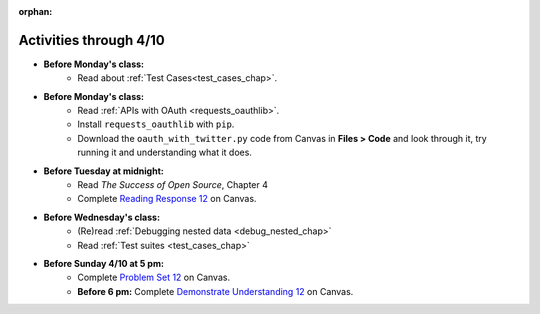 :orphan:

..  Copyright (C) Paul Resnick.  Permission is granted to copy, distribute
    and/or modify this document under the terms of the GNU Free Documentation
    License, Version 1.3 or any later version published by the Free Software
    Foundation; with Invariant Sections being Forward, Prefaces, and
    Contributor List, no Front-Cover Texts, and no Back-Cover Texts.  A copy of
    the license is included in the section entitled "GNU Free Documentation
    License".

.. highlight:: python
    :linenothreshold: 500

Activities through 4/10
=======================

* **Before Monday's class:**
       * Read about :ref:`Test Cases<test_cases_chap>`.
* **Before Monday's class:**
       * Read :ref:`APIs with OAuth <requests_oauthlib>`.
       * Install ``requests_oauthlib`` with ``pip``.
       * Download the ``oauth_with_twitter.py`` code from Canvas in **Files > Code** and look through it, try running it and understanding what it does.

.. usageassignment:: prep_22
    :chapters: APIsWithOAuth
    :assignment_name: Prep a22
    :deadline: 2016-04-4 21:30:00
    :pct_required: 80
    :points: 50

* **Before Tuesday at midnight:**
    * Read *The Success of Open Source*, Chapter 4
    * Complete `Reading Response 12 <https://umich.instructure.com/courses/48961/assignments/57688>`_ on Canvas.

* **Before Wednesday's class:**
    * (Re)read :ref:`Debugging nested data <debug_nested_chap>`
    * Read :ref:`Test suites <test_cases_chap>`

.. usageassignment:: prep_23
    :chapters: Testing
    :assignment_name: Prep a23
    :deadline: 2016-04-06 21:30:00
    :pct_required: 80
    :points: 50

* **Before Sunday 4/10 at 5 pm:**
	* Complete `Problem Set 12 <https://umich.instructure.com/courses/48961/assignments/55806>`_ on Canvas.
	* **Before 6 pm:** Complete `Demonstrate Understanding 12 <https://umich.instructure.com/courses/48961/assignments/57702>`_ on Canvas.